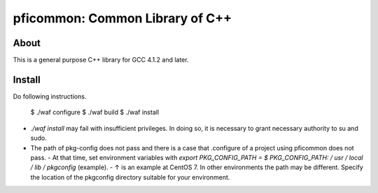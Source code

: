 ================================
pficommon: Common Library of C++
================================

About
=====

This is a general purpose C++ library for GCC 4.1.2 and later.

Install
=======

Do following instructions.


  $ ./waf configure
  $ ./waf build
  $ ./waf install


- `./waf install` may fail with insufficient privileges. In doing so, it is necessary to grant necessary authority to su and sudo.
- The path of pkg-config does not pass and there is a case that .configure of a project using pficommon does not pass.
  - At that time, set environment variables with `export PKG_CONFIG_PATH = $ PKG_CONFIG_PATH: / usr / local / lib / pkgconfig` (example).
  - ↑ is an example at CentOS 7. In other environments the path may be different. Specify the location of the pkgconfig directory suitable for your environment.
